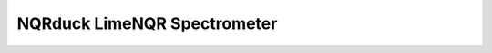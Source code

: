 NQRduck LimeNQR Spectrometer
============================

.. autosummary::
    :toctree: _autosummary
    :recursive:

    nqrduck_spectrometer_limenqr